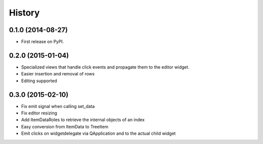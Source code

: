 .. :changelog:

History
-------

0.1.0 (2014-08-27)
+++++++++++++++++++++++++++++++++++++++

* First release on PyPI.

0.2.0 (2015-01-04)
+++++++++++++++++++++++++++++++++++++++

* Specialized views that handle click events and propagate them to the editor widget.
* Easier insertion and removal of rows
* Editing supported

0.3.0 (2015-02-10)
+++++++++++++++++++++++++++++++++++++++

* Fix emit signal when calling set_data
* Fix editor resizing
* Add ItemDataRoles to retrieve the internal objects of an index
* Easy conversion from ItemData to TreeItem
* Emit clicks on widgetdelegate via QApplication and to the actual child widget
